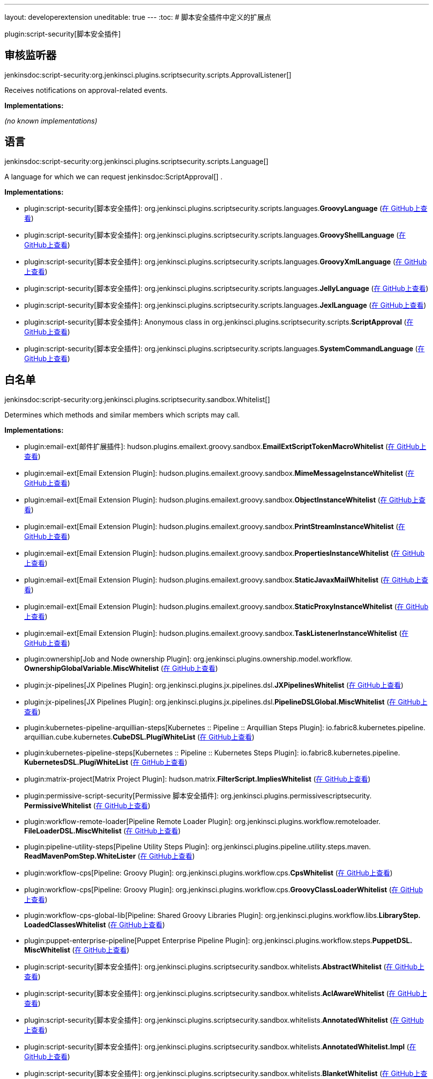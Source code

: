 ---
layout: developerextension
uneditable: true
---
:toc:
# 脚本安全插件中定义的扩展点

plugin:script-security[脚本安全插件]

## 审核监听器
+jenkinsdoc:script-security:org.jenkinsci.plugins.scriptsecurity.scripts.ApprovalListener[]+

+++ Receives notifications on approval-related events.+++


**Implementations:**

_(no known implementations)_


## 语言
+jenkinsdoc:script-security:org.jenkinsci.plugins.scriptsecurity.scripts.Language[]+

+++ A language for which we can request+++ jenkinsdoc:ScriptApproval[] +++.+++


**Implementations:**

* plugin:script-security[脚本安全插件]: org.+++<wbr/>+++jenkinsci.+++<wbr/>+++plugins.+++<wbr/>+++scriptsecurity.+++<wbr/>+++scripts.+++<wbr/>+++languages.+++<wbr/>+++**GroovyLanguage** (link:https://github.com/jenkinsci/script-security-plugin/search?q=GroovyLanguage&type=Code[在 GitHub上查看])
* plugin:script-security[脚本安全插件]: org.+++<wbr/>+++jenkinsci.+++<wbr/>+++plugins.+++<wbr/>+++scriptsecurity.+++<wbr/>+++scripts.+++<wbr/>+++languages.+++<wbr/>+++**GroovyShellLanguage** (link:https://github.com/jenkinsci/script-security-plugin/search?q=GroovyShellLanguage&type=Code[在 GitHub上查看])
* plugin:script-security[脚本安全插件]: org.+++<wbr/>+++jenkinsci.+++<wbr/>+++plugins.+++<wbr/>+++scriptsecurity.+++<wbr/>+++scripts.+++<wbr/>+++languages.+++<wbr/>+++**GroovyXmlLanguage** (link:https://github.com/jenkinsci/script-security-plugin/search?q=GroovyXmlLanguage&type=Code[在 GitHub上查看])
* plugin:script-security[脚本安全插件]: org.+++<wbr/>+++jenkinsci.+++<wbr/>+++plugins.+++<wbr/>+++scriptsecurity.+++<wbr/>+++scripts.+++<wbr/>+++languages.+++<wbr/>+++**JellyLanguage** (link:https://github.com/jenkinsci/script-security-plugin/search?q=JellyLanguage&type=Code[在 GitHub上查看])
* plugin:script-security[脚本安全插件]: org.+++<wbr/>+++jenkinsci.+++<wbr/>+++plugins.+++<wbr/>+++scriptsecurity.+++<wbr/>+++scripts.+++<wbr/>+++languages.+++<wbr/>+++**JexlLanguage** (link:https://github.com/jenkinsci/script-security-plugin/search?q=JexlLanguage&type=Code[在 GitHub上查看])
* plugin:script-security[脚本安全插件]: Anonymous class in org.+++<wbr/>+++jenkinsci.+++<wbr/>+++plugins.+++<wbr/>+++scriptsecurity.+++<wbr/>+++scripts.+++<wbr/>+++**ScriptApproval** (link:https://github.com/jenkinsci/script-security-plugin/search?q=ScriptApproval.PendingScript.getLanguage.&type=Code[在 GitHub上查看])
* plugin:script-security[脚本安全插件]: org.+++<wbr/>+++jenkinsci.+++<wbr/>+++plugins.+++<wbr/>+++scriptsecurity.+++<wbr/>+++scripts.+++<wbr/>+++languages.+++<wbr/>+++**SystemCommandLanguage** (link:https://github.com/jenkinsci/script-security-plugin/search?q=SystemCommandLanguage&type=Code[在 GitHub上查看])


## 白名单
+jenkinsdoc:script-security:org.jenkinsci.plugins.scriptsecurity.sandbox.Whitelist[]+

+++ Determines which methods and similar members which scripts may call.+++


**Implementations:**

* plugin:email-ext[邮件扩展插件]: hudson.+++<wbr/>+++plugins.+++<wbr/>+++emailext.+++<wbr/>+++groovy.+++<wbr/>+++sandbox.+++<wbr/>+++**EmailExtScriptTokenMacroWhitelist** (link:https://github.com/jenkinsci/email-ext-plugin/search?q=EmailExtScriptTokenMacroWhitelist&type=Code[在 GitHub上查看])
* plugin:email-ext[Email Extension Plugin]: hudson.+++<wbr/>+++plugins.+++<wbr/>+++emailext.+++<wbr/>+++groovy.+++<wbr/>+++sandbox.+++<wbr/>+++**MimeMessageInstanceWhitelist** (link:https://github.com/jenkinsci/email-ext-plugin/search?q=MimeMessageInstanceWhitelist&type=Code[在 GitHub上查看])
* plugin:email-ext[Email Extension Plugin]: hudson.+++<wbr/>+++plugins.+++<wbr/>+++emailext.+++<wbr/>+++groovy.+++<wbr/>+++sandbox.+++<wbr/>+++**ObjectInstanceWhitelist** (link:https://github.com/jenkinsci/email-ext-plugin/search?q=ObjectInstanceWhitelist&type=Code[在 GitHub上查看])
* plugin:email-ext[Email Extension Plugin]: hudson.+++<wbr/>+++plugins.+++<wbr/>+++emailext.+++<wbr/>+++groovy.+++<wbr/>+++sandbox.+++<wbr/>+++**PrintStreamInstanceWhitelist** (link:https://github.com/jenkinsci/email-ext-plugin/search?q=PrintStreamInstanceWhitelist&type=Code[在 GitHub上查看])
* plugin:email-ext[Email Extension Plugin]: hudson.+++<wbr/>+++plugins.+++<wbr/>+++emailext.+++<wbr/>+++groovy.+++<wbr/>+++sandbox.+++<wbr/>+++**PropertiesInstanceWhitelist** (link:https://github.com/jenkinsci/email-ext-plugin/search?q=PropertiesInstanceWhitelist&type=Code[在 GitHub上查看])
* plugin:email-ext[Email Extension Plugin]: hudson.+++<wbr/>+++plugins.+++<wbr/>+++emailext.+++<wbr/>+++groovy.+++<wbr/>+++sandbox.+++<wbr/>+++**StaticJavaxMailWhitelist** (link:https://github.com/jenkinsci/email-ext-plugin/search?q=StaticJavaxMailWhitelist&type=Code[在 GitHub上查看])
* plugin:email-ext[Email Extension Plugin]: hudson.+++<wbr/>+++plugins.+++<wbr/>+++emailext.+++<wbr/>+++groovy.+++<wbr/>+++sandbox.+++<wbr/>+++**StaticProxyInstanceWhitelist** (link:https://github.com/jenkinsci/email-ext-plugin/search?q=StaticProxyInstanceWhitelist&type=Code[在 GitHub上查看])
* plugin:email-ext[Email Extension Plugin]: hudson.+++<wbr/>+++plugins.+++<wbr/>+++emailext.+++<wbr/>+++groovy.+++<wbr/>+++sandbox.+++<wbr/>+++**TaskListenerInstanceWhitelist** (link:https://github.com/jenkinsci/email-ext-plugin/search?q=TaskListenerInstanceWhitelist&type=Code[在 GitHub上查看])
* plugin:ownership[Job and Node ownership Plugin]: org.+++<wbr/>+++jenkinsci.+++<wbr/>+++plugins.+++<wbr/>+++ownership.+++<wbr/>+++model.+++<wbr/>+++workflow.+++<wbr/>+++**OwnershipGlobalVariable.+++<wbr/>+++MiscWhitelist** (link:https://github.com/jenkinsci/ownership-plugin/search?q=OwnershipGlobalVariable.MiscWhitelist&type=Code[在 GitHub上查看])
* plugin:jx-pipelines[JX Pipelines Plugin]: org.+++<wbr/>+++jenkinsci.+++<wbr/>+++plugins.+++<wbr/>+++jx.+++<wbr/>+++pipelines.+++<wbr/>+++dsl.+++<wbr/>+++**JXPipelinesWhitelist** (link:https://github.com/jenkinsci/jx-pipelines-plugin/search?q=JXPipelinesWhitelist&type=Code[在 GitHub上查看])
* plugin:jx-pipelines[JX Pipelines Plugin]: org.+++<wbr/>+++jenkinsci.+++<wbr/>+++plugins.+++<wbr/>+++jx.+++<wbr/>+++pipelines.+++<wbr/>+++dsl.+++<wbr/>+++**PipelineDSLGlobal.+++<wbr/>+++MiscWhitelist** (link:https://github.com/jenkinsci/jx-pipelines-plugin/search?q=PipelineDSLGlobal.MiscWhitelist&type=Code[在 GitHub上查看])
* plugin:kubernetes-pipeline-arquillian-steps[Kubernetes :: Pipeline :: Arquillian Steps Plugin]: io.+++<wbr/>+++fabric8.+++<wbr/>+++kubernetes.+++<wbr/>+++pipeline.+++<wbr/>+++arquillian.+++<wbr/>+++cube.+++<wbr/>+++kubernetes.+++<wbr/>+++**CubeDSL.+++<wbr/>+++PlugiWhiteList** (link:https://github.com/jenkinsci/kubernetes-pipeline-plugin/search?q=CubeDSL.PlugiWhiteList&type=Code[在 GitHub上查看])
* plugin:kubernetes-pipeline-steps[Kubernetes :: Pipeline :: Kubernetes Steps Plugin]: io.+++<wbr/>+++fabric8.+++<wbr/>+++kubernetes.+++<wbr/>+++pipeline.+++<wbr/>+++**KubernetesDSL.+++<wbr/>+++PlugiWhiteList** (link:https://github.com/jenkinsci/kubernetes-pipeline-plugin/search?q=KubernetesDSL.PlugiWhiteList&type=Code[在 GitHub上查看])
* plugin:matrix-project[Matrix Project Plugin]: hudson.+++<wbr/>+++matrix.+++<wbr/>+++**FilterScript.+++<wbr/>+++ImpliesWhitelist** (link:https://github.com/jenkinsci/matrix-project-plugin/search?q=FilterScript.ImpliesWhitelist&type=Code[在 GitHub上查看])
* plugin:permissive-script-security[Permissive 脚本安全插件]: org.+++<wbr/>+++jenkinsci.+++<wbr/>+++plugins.+++<wbr/>+++permissivescriptsecurity.+++<wbr/>+++**PermissiveWhitelist** (link:https://github.com/jenkinsci/permissive-script-security-plugin/search?q=PermissiveWhitelist&type=Code[在 GitHub上查看])
* plugin:workflow-remote-loader[Pipeline Remote Loader Plugin]: org.+++<wbr/>+++jenkinsci.+++<wbr/>+++plugins.+++<wbr/>+++workflow.+++<wbr/>+++remoteloader.+++<wbr/>+++**FileLoaderDSL.+++<wbr/>+++MiscWhitelist** (link:https://github.com/jenkinsci/workflow-remote-loader-plugin/search?q=FileLoaderDSL.MiscWhitelist&type=Code[在 GitHub上查看])
* plugin:pipeline-utility-steps[Pipeline Utility Steps Plugin]: org.+++<wbr/>+++jenkinsci.+++<wbr/>+++plugins.+++<wbr/>+++pipeline.+++<wbr/>+++utility.+++<wbr/>+++steps.+++<wbr/>+++maven.+++<wbr/>+++**ReadMavenPomStep.+++<wbr/>+++WhiteLister** (link:https://github.com/jenkinsci/pipeline-utility-steps-plugin/search?q=ReadMavenPomStep.WhiteLister&type=Code[在 GitHub上查看])
* plugin:workflow-cps[Pipeline: Groovy Plugin]: org.+++<wbr/>+++jenkinsci.+++<wbr/>+++plugins.+++<wbr/>+++workflow.+++<wbr/>+++cps.+++<wbr/>+++**CpsWhitelist** (link:https://github.com/jenkinsci/workflow-cps-plugin/search?q=CpsWhitelist&type=Code[在 GitHub上查看])
* plugin:workflow-cps[Pipeline: Groovy Plugin]: org.+++<wbr/>+++jenkinsci.+++<wbr/>+++plugins.+++<wbr/>+++workflow.+++<wbr/>+++cps.+++<wbr/>+++**GroovyClassLoaderWhitelist** (link:https://github.com/jenkinsci/workflow-cps-plugin/search?q=GroovyClassLoaderWhitelist&type=Code[在 GitHub上查看])
* plugin:workflow-cps-global-lib[Pipeline: Shared Groovy Libraries Plugin]: org.+++<wbr/>+++jenkinsci.+++<wbr/>+++plugins.+++<wbr/>+++workflow.+++<wbr/>+++libs.+++<wbr/>+++**LibraryStep.+++<wbr/>+++LoadedClassesWhitelist** (link:https://github.com/jenkinsci/workflow-cps-global-lib-plugin/search?q=LibraryStep.LoadedClassesWhitelist&type=Code[在 GitHub上查看])
* plugin:puppet-enterprise-pipeline[Puppet Enterprise Pipeline Plugin]: org.+++<wbr/>+++jenkinsci.+++<wbr/>+++plugins.+++<wbr/>+++workflow.+++<wbr/>+++steps.+++<wbr/>+++**PuppetDSL.+++<wbr/>+++MiscWhitelist** (link:https://github.com/jenkinsci/puppet-enterprise-pipeline-plugin/search?q=PuppetDSL.MiscWhitelist&type=Code[在 GitHub上查看])
* plugin:script-security[脚本安全插件]: org.+++<wbr/>+++jenkinsci.+++<wbr/>+++plugins.+++<wbr/>+++scriptsecurity.+++<wbr/>+++sandbox.+++<wbr/>+++whitelists.+++<wbr/>+++**AbstractWhitelist** (link:https://github.com/jenkinsci/script-security-plugin/search?q=AbstractWhitelist&type=Code[在 GitHub上查看])
* plugin:script-security[脚本安全插件]: org.+++<wbr/>+++jenkinsci.+++<wbr/>+++plugins.+++<wbr/>+++scriptsecurity.+++<wbr/>+++sandbox.+++<wbr/>+++whitelists.+++<wbr/>+++**AclAwareWhitelist** (link:https://github.com/jenkinsci/script-security-plugin/search?q=AclAwareWhitelist&type=Code[在 GitHub上查看])
* plugin:script-security[脚本安全插件]: org.+++<wbr/>+++jenkinsci.+++<wbr/>+++plugins.+++<wbr/>+++scriptsecurity.+++<wbr/>+++sandbox.+++<wbr/>+++whitelists.+++<wbr/>+++**AnnotatedWhitelist** (link:https://github.com/jenkinsci/script-security-plugin/search?q=AnnotatedWhitelist&type=Code[在 GitHub上查看])
* plugin:script-security[脚本安全插件]: org.+++<wbr/>+++jenkinsci.+++<wbr/>+++plugins.+++<wbr/>+++scriptsecurity.+++<wbr/>+++sandbox.+++<wbr/>+++whitelists.+++<wbr/>+++**AnnotatedWhitelist.+++<wbr/>+++Impl** (link:https://github.com/jenkinsci/script-security-plugin/search?q=AnnotatedWhitelist.Impl&type=Code[在 GitHub上查看])
* plugin:script-security[脚本安全插件]: org.+++<wbr/>+++jenkinsci.+++<wbr/>+++plugins.+++<wbr/>+++scriptsecurity.+++<wbr/>+++sandbox.+++<wbr/>+++whitelists.+++<wbr/>+++**BlanketWhitelist** (link:https://github.com/jenkinsci/script-security-plugin/search?q=BlanketWhitelist&type=Code[在 GitHub上查看])
* plugin:script-security[脚本安全插件]: org.+++<wbr/>+++jenkinsci.+++<wbr/>+++plugins.+++<wbr/>+++scriptsecurity.+++<wbr/>+++sandbox.+++<wbr/>+++groovy.+++<wbr/>+++**ClassLoaderWhitelist** (link:https://github.com/jenkinsci/script-security-plugin/search?q=ClassLoaderWhitelist&type=Code[在 GitHub上查看])
* plugin:script-security[脚本安全插件]: org.+++<wbr/>+++jenkinsci.+++<wbr/>+++plugins.+++<wbr/>+++scriptsecurity.+++<wbr/>+++sandbox.+++<wbr/>+++whitelists.+++<wbr/>+++**EnumeratingWhitelist** (link:https://github.com/jenkinsci/script-security-plugin/search?q=EnumeratingWhitelist&type=Code[在 GitHub上查看])
* plugin:script-security[脚本安全插件]: org.+++<wbr/>+++jenkinsci.+++<wbr/>+++plugins.+++<wbr/>+++scriptsecurity.+++<wbr/>+++sandbox.+++<wbr/>+++whitelists.+++<wbr/>+++**GenericWhitelist** (link:https://github.com/jenkinsci/script-security-plugin/search?q=GenericWhitelist&type=Code[在 GitHub上查看])
* plugin:script-security[脚本安全插件]: org.+++<wbr/>+++jenkinsci.+++<wbr/>+++plugins.+++<wbr/>+++scriptsecurity.+++<wbr/>+++sandbox.+++<wbr/>+++whitelists.+++<wbr/>+++**JenkinsWhitelist** (link:https://github.com/jenkinsci/script-security-plugin/search?q=JenkinsWhitelist&type=Code[在 GitHub上查看])
* plugin:script-security[脚本安全插件]: org.+++<wbr/>+++jenkinsci.+++<wbr/>+++plugins.+++<wbr/>+++scriptsecurity.+++<wbr/>+++sandbox.+++<wbr/>+++whitelists.+++<wbr/>+++**ProxyWhitelist** (link:https://github.com/jenkinsci/script-security-plugin/search?q=ProxyWhitelist&type=Code[在 GitHub上查看])
* plugin:script-security[脚本安全插件]: Anonymous class in org.+++<wbr/>+++jenkinsci.+++<wbr/>+++plugins.+++<wbr/>+++scriptsecurity.+++<wbr/>+++sandbox.+++<wbr/>+++whitelists.+++<wbr/>+++**ProxyWhitelist** (link:https://github.com/jenkinsci/script-security-plugin/search?q=ProxyWhitelist.reset.&type=Code[在 GitHub上查看])
* plugin:script-security[脚本安全插件]: org.+++<wbr/>+++jenkinsci.+++<wbr/>+++plugins.+++<wbr/>+++scriptsecurity.+++<wbr/>+++scripts.+++<wbr/>+++**ScriptApproval.+++<wbr/>+++ApprovedWhitelist** (link:https://github.com/jenkinsci/script-security-plugin/search?q=ScriptApproval.ApprovedWhitelist&type=Code[在 GitHub上查看])
* plugin:script-security[脚本安全插件]: org.+++<wbr/>+++jenkinsci.+++<wbr/>+++plugins.+++<wbr/>+++scriptsecurity.+++<wbr/>+++sandbox.+++<wbr/>+++whitelists.+++<wbr/>+++**StaticWhitelist** (link:https://github.com/jenkinsci/script-security-plugin/search?q=StaticWhitelist&type=Code[在 GitHub上查看])
* plugin:simple-build-for-pipeline[Simple Build DSL for Pipeline Plugin]: org.+++<wbr/>+++jenkinsci.+++<wbr/>+++plugins.+++<wbr/>+++simplebuild.+++<wbr/>+++**SimpleBuildDSL.+++<wbr/>+++MiscWhitelist** (link:https://github.com/jenkinsci/simple-build-for-pipeline-plugin/search?q=SimpleBuildDSL.MiscWhitelist&type=Code[在 GitHub上查看])
* plugin:simple-travis-runner[Simple Travis Pipeline Runner Plugin]: org.+++<wbr/>+++jenkinsci.+++<wbr/>+++plugins.+++<wbr/>+++simpletravisrunner.+++<wbr/>+++**SimpleTravisRunnerDSL.+++<wbr/>+++MiscWhitelist** (link:https://github.com/jenkinsci/simple-travis-runner-plugin/search?q=SimpleTravisRunnerDSL.MiscWhitelist&type=Code[在 GitHub上查看])

